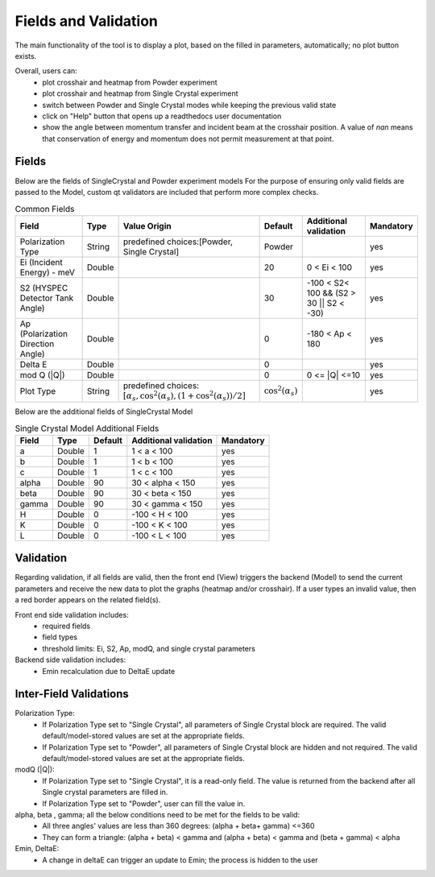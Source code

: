 .. _hyspecpptfields:

=======================
Fields and Validation
=======================

The main functionality of the tool is to display a plot, based on the filled in parameters, automatically; no plot button exists.

Overall, users can:
   * plot crosshair and heatmap from Powder experiment
   * plot crosshair and heatmap from Single Crystal experiment
   * switch between Powder and Single Crystal modes while keeping the previous valid state
   * click on "Help" button that opens up a readthedocs user documentation
   * show the angle between momentum transfer and incident beam at the crosshair position. A value of `nan` means that conservation of energy and momentum does not permit measurement at that point.

Fields
--------

Below are the fields of SingleCrystal and Powder experiment models
For the purpose of ensuring only valid fields are passed to the Model, custom qt validators are included that perform more complex checks.

.. list-table:: Common Fields
  :header-rows: 1

  * - Field
    - Type
    - Value Origin
    - Default
    - Additional validation
    - Mandatory
  * - Polarization Type
    - String
    - predefined choices:[Powder, Single Crystal]
    - Powder
    -
    - yes
  * - Ei (Incident Energy) - meV
    - Double
    -
    - 20
    - 0 < Ei < 100
    - yes
  * - S2 (HYSPEC Detector Tank Angle)
    - Double
    -
    - 30
    - -100 < S2< 100 && (S2 > 30 || S2 < -30)
    - yes
  * - Ap (Polarization Direction Angle)
    - Double
    -
    - 0
    - -180 < Ap < 180
    - yes
  * - Delta E
    - Double
    -
    - 0
    -
    - yes
  * - mod Q (\|Q\|)
    - Double
    -
    - 0
    - 0 <= \|Q\| <=10
    - yes
  * - Plot Type
    - String
    - predefined choices: :math:`[ \alpha_s, \cos^2(\alpha_s),  (1+\cos^2(\alpha_s))/2 ]`
    - :math:`\cos^2(\alpha_s)`
    -
    - yes


Below are the additional fields of SingleCrystal Model


.. list-table:: Single Crystal Model Additional Fields
  :header-rows: 1

  * - Field
    - Type
    - Default
    - Additional validation
    - Mandatory
  * - a
    - Double
    - 1
    - 1 < a < 100
    - yes
  * - b
    - Double
    - 1
    - 1 < b < 100
    - yes
  * - c
    - Double
    - 1
    - 1 < c < 100
    - yes
  * - alpha
    - Double
    - 90
    - 30 < alpha < 150
    - yes
  * - beta
    - Double
    - 90
    - 30 < beta < 150
    - yes
  * - gamma
    - Double
    - 90
    - 30 < gamma < 150
    - yes
  * - H
    - Double
    - 0
    - -100 < H < 100
    - yes
  * - K
    - Double
    - 0
    - -100 < K < 100
    - yes
  * - L
    - Double
    - 0
    - -100 < L < 100
    - yes

Validation
----------

Regarding validation, if all fields are valid, then the front end (View) triggers the backend (Model) to send the current parameters and receive the new data to plot the graphs (heatmap and/or crosshair).
If a user types an invalid value, then a red border appears on the related field(s).


Front end side validation includes:
   * required fields
   * field types
   * threshold limits: Ei, S2, Ap, modQ, and single crystal parameters


Backend side validation includes:
  * Emin recalculation due to DeltaE update


Inter-Field Validations
------------------------

Polarization Type:
  * If Polarization Type set to "Single Crystal", all parameters of Single Crystal block are required. The valid default/model-stored values are set at the appropriate fields.
  * If Polarization Type set to "Powder", all parameters of Single Crystal block are hidden and not required. The valid default/model-stored values are set at the appropriate fields.

modQ (\|Q\|):
  * If Polarization Type set to "Single Crystal", it is a read-only field. The value is returned from the backend after all Single crystal parameters are filled in.
  * If Polarization Type set to "Powder", user can fill the value in.

alpha, beta , gamma; all the below conditions need to be met for the fields to be valid:
  * All three angles' values are less than 360 degrees: (alpha + beta+ gamma) <=360
  * They can form a triangle: (alpha + beta) < gamma and (alpha + beta) < gamma and (beta + gamma) < alpha

Emin, DeltaE:
  * A change in deltaE can trigger an update to Emin; the process is hidden to the user
